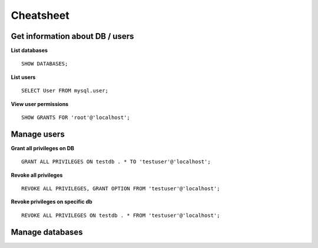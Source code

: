 Cheatsheet
----------

Get information about DB / users
~~~~~~~~~~~~~~~~~~~~~~~~~~~~~~~~~~

**List databases**

::
    
    SHOW DATABASES;

**List users**

::

    SELECT User FROM mysql.user;

**View user permissions**

::

    SHOW GRANTS FOR 'root'@'localhost';
    
    
Manage users
~~~~~~~~~~~~~

**Grant all privileges on DB**

::
    
    GRANT ALL PRIVILEGES ON testdb . * TO 'testuser'@'localhost';

**Revoke all privileges**

::
    
    REVOKE ALL PRIVILEGES, GRANT OPTION FROM 'testuser'@'localhost';

**Revoke privileges on specific db**

::

    REVOKE ALL PRIVILEGES ON testdb . * FROM 'testuser'@'localhost';

Manage databases
~~~~~~~~~~~~~~~~~~~~